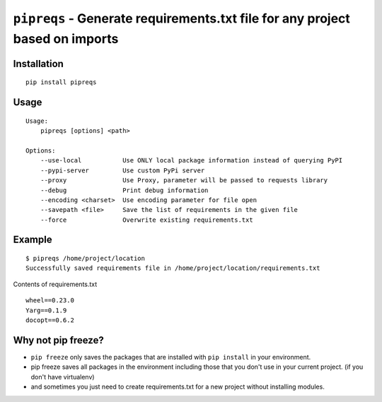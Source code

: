 ===============================
``pipreqs`` - Generate requirements.txt file for any project based on imports
===============================

.. image:: https://img.shields.io/travis/bndr/pipreqs.svg
        :target: https://travis-ci.org/bndr/pipreqs
      
        
.. image:: https://img.shields.io/pypi/v/pipreqs.svg
        :target: https://pypi.python.org/pypi/pipreqs

.. image:: https://img.shields.io/pypi/dm/pipreqs.svg
        :target: https://pypi.python.org/pypi/pipreqs
        
.. image:: https://img.shields.io/coveralls/bndr/pipreqs.svg 
        :target: https://coveralls.io/r/bndr/pipreqs
  
        
.. image:: https://img.shields.io/pypi/l/pipreqs.svg 
        :target: https://pypi.python.org/pypi/pipreqs

        

Installation
------------

::

    pip install pipreqs

Usage
-----

::

    Usage:
        pipreqs [options] <path>

    Options:
        --use-local           Use ONLY local package information instead of querying PyPI
        --pypi-server         Use custom PyPi server
        --proxy               Use Proxy, parameter will be passed to requests library
        --debug               Print debug information
        --encoding <charset>  Use encoding parameter for file open
        --savepath <file>     Save the list of requirements in the given file
        --force               Overwrite existing requirements.txt

Example
-------

::

    $ pipreqs /home/project/location
    Successfully saved requirements file in /home/project/location/requirements.txt

Contents of requirements.txt

::

    wheel==0.23.0
    Yarg==0.1.9
    docopt==0.6.2
    
Why not pip freeze?
-------------------

- ``pip freeze`` only saves the packages that are installed with ``pip install`` in your environment. 
- pip freeze saves all packages in the environment including those that you don't use in your current project. (if you don't have virtualenv)
- and sometimes you just need to create requirements.txt for a new project without installing modules.
